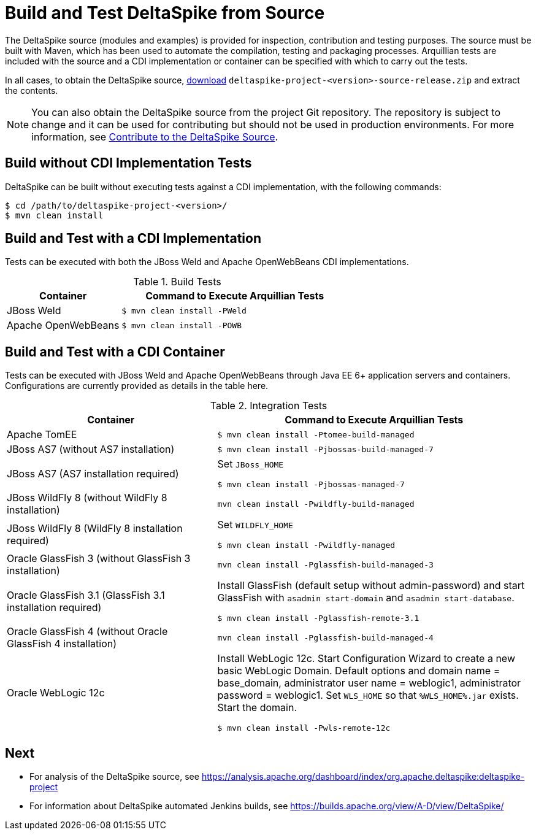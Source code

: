 = Build and Test DeltaSpike from Source

:Notice: Licensed to the Apache Software Foundation (ASF) under one or more contributor license agreements. See the NOTICE file distributed with this work for additional information regarding copyright ownership. The ASF licenses this file to you under the Apache License, Version 2.0 (the "License"); you may not use this file except in compliance with the License. You may obtain a copy of the License at. http://www.apache.org/licenses/LICENSE-2.0 . Unless required by applicable law or agreed to in writing, software distributed under the License is distributed on an "AS IS" BASIS, WITHOUT WARRANTIES OR  CONDITIONS OF ANY KIND, either express or implied. See the License for the specific language governing permissions and limitations under the License.

:toc:

The DeltaSpike source (modules and examples) is provided for inspection, contribution and testing purposes. The source must be built with Maven, which has been used to automate the compilation, testing and packaging processes. Arquillian tests are included with the source and a CDI implementation or container can be specified with which to carry out the tests.

In all cases, to obtain the DeltaSpike source, link:https://deltaspike.apache.org/download.html[download] `deltaspike-project-<version>-source-release.zip` and extract the contents.
	
NOTE: You can also obtain the DeltaSpike source from the project Git repository. The repository is subject to change and it can be used for contributing but should not be used in production environments. For more information, see <<source#,Contribute to the DeltaSpike Source>>. 

== Build without CDI Implementation Tests
DeltaSpike can be built without executing tests against a CDI implementation, with the following commands:

[source,shell]
----
$ cd /path/to/deltaspike-project-<version>/
$ mvn clean install
----

== Build and Test with a CDI Implementation
Tests can be executed with both the JBoss Weld and Apache OpenWebBeans CDI implementations. 

[cols="1,2a", options="header"]
.Build Tests
|===
|Container |Command to Execute Arquillian Tests

|JBoss Weld
|
[source,shell]
----
$ mvn clean install -PWeld
----

|Apache OpenWebBeans
|
[source,shell]
----
$ mvn clean install -POWB
----
|===

== Build and Test with a CDI Container
Tests can be executed with JBoss Weld and Apache OpenWebBeans through Java EE 6+ application servers and containers. Configurations are currently provided as details in the table here. 

[cols="2,3a", options="header"]
.Integration Tests
|===
|Container |Command to Execute Arquillian Tests

|Apache TomEE
|
[source,shell]
----
$ mvn clean install -Ptomee-build-managed
----

|JBoss AS7 (without AS7 installation)
|
[source,shell]
----
$ mvn clean install -Pjbossas-build-managed-7
----

|JBoss AS7 (AS7 installation required)
|Set `JBoss_HOME`

[source,shell]
----
$ mvn clean install -Pjbossas-managed-7 
----

|JBoss WildFly 8 (without WildFly 8 installation)
|
[source,shell]
----
mvn clean install -Pwildfly-build-managed
----

|JBoss WildFly 8 (WildFly 8 installation required)
|Set `WILDFLY_HOME`

[source,shell]
----
$ mvn clean install -Pwildfly-managed
----

|Oracle GlassFish 3 (without GlassFish 3 installation)
|
[source,shell]
----
mvn clean install -Pglassfish-build-managed-3
----

|Oracle GlassFish 3.1 (GlassFish 3.1 installation required)
|Install GlassFish (default setup without admin-password) and start
GlassFish with `asadmin start-domain` and `asadmin start-database`.

[source,shell]
----
$ mvn clean install -Pglassfish-remote-3.1
----

|Oracle GlassFish 4 (without Oracle GlassFish 4 installation)
|
[source,shell]
----
mvn clean install -Pglassfish-build-managed-4
----

|Oracle WebLogic 12c
|Install WebLogic 12c. Start Configuration Wizard to create a new basic
WebLogic Domain. Default options and domain name = base_domain,
administrator user name = weblogic1, administrator password = weblogic1.
Set `WLS_HOME` so that `%WLS_HOME%.jar` exists. Start the domain.

[source,shell]
----
$ mvn clean install -Pwls-remote-12c
----
|===


== Next
* For analysis of the DeltaSpike source, see https://analysis.apache.org/dashboard/index/org.apache.deltaspike:deltaspike-project
* For information about DeltaSpike automated Jenkins builds, see https://builds.apache.org/view/A-D/view/DeltaSpike/

